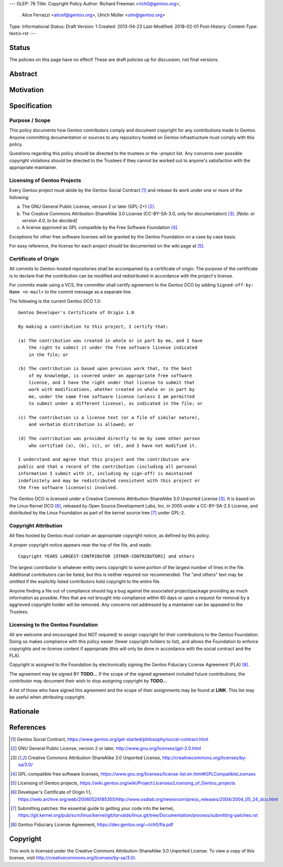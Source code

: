 ---
GLEP: 76
Title: Copyright Policy
Author: Richard Freeman <rich0@gentoo.org>,
        Alice Ferrazzi <alicef@gentoo.org>,
        Ulrich Müller <ulm@gentoo.org>
Type: Informational
Status: Draft
Version: 1
Created: 2013-04-23
Last-Modified: 2018-02-01
Post-History: 
Content-Type: text/x-rst
---


Status
======

The policies on this page have no effect!  These are draft policies up
for discussion, not final versions.


Abstract
========


Motivation
==========


Specification
=============

Purpose / Scope
---------------

This policy documents how Gentoo contributors comply and document
copyright for any contributions made to Gentoo.  Anyone committing
documentation or sources to any repository hosted on Gentoo
infrastructure must comply with this policy.

Questions regarding this policy should be directed to the trustees or
the -project list.  Any concerns over possible copyright violations
should be directed to the Trustees if they cannot be worked out to
anyone's satisfaction with the appropriate maintainer.


Licensing of Gentoo Projects
----------------------------

Every Gentoo project must abide by the Gentoo Social Contract
[#SOCIAL-CONTRACT]_ and release its work under one or more of the
following:

a) The GNU General Public License, version 2 or later (GPL-2+)
   [#GPL-2]_.

b) The Creative Commons Attribution-ShareAlike 3.0 License
   (CC-BY-SA-3.0, only for documentation) [#CC-BY-SA-3.0]_.
   *[Note: or version 4.0, to be decided]*

c) A license approved as GPL compatible by the Free Software
   Foundation [#GPL-COMPAT]_.

Exceptions for other free software licenses will be granted by the
Gentoo Foundation on a case by case basis.

For easy reference, the license for each project should be documented
on the wiki page at [#PROJECTS]_.


Certificate of Origin
---------------------

All commits to Gentoo-hosted repositories shall be accompanied by a
certificate of origin.  The purpose of the certificate is to declare
that the contribution can be modified and redistributed in accordance
with the project's license.

For commits made using a VCS, the committer shall certify agreement
to the Gentoo DCO by adding ``Signed-off-by: Name <e-mail>`` to the
commit message as a separate line.

The following is the current Gentoo DCO 1.0::

    Gentoo Developer's Certificate of Origin 1.0

    By making a contribution to this project, I certify that:

    (a) The contribution was created in whole or in part by me, and I have
        the right to submit it under the free software license indicated
        in the file; or

    (b) The contribution is based upon previous work that, to the best
        of my knowledge, is covered under an appropriate free software
        license, and I have the right under that license to submit that
        work with modifications, whether created in whole or in part by
        me, under the same free software license (unless I am permitted
        to submit under a different license), as indicated in the file; or

    (c) The contribution is a license text (or a file of similar nature),
        and verbatim distribution is allowed; or

    (d) The contribution was provided directly to me by some other person
        who certified (a), (b), (c), or (d), and I have not modified it.

    I understand and agree that this project and the contribution are
    public and that a record of the contribution (including all personal
    information I submit with it, including my sign-off) is maintained
    indefinitely and may be redistributed consistent with this project or
    the free software license(s) involved.

The Gentoo DCO is licensed under a Creative Commons
Attribution-ShareAlike 3.0 Unported License [#CC-BY-SA-3.0]_.
It is based on the Linux Kernel DCO [#OSDL-DCO]_, released by Open
Source Development Labs, Inc. in 2005 under a CC-BY-SA-2.5 License,
and distributed by the Linux Foundation as part of the kernel source
tree [#SUBMITTING-PATCHES]_ under GPL-2.


Copyright Attribution
---------------------

All files hosted by Gentoo must contain an appropriate copyright
notice, as defined by this policy.

A proper copyright notice appears near the top of the file, and reads::

    Copyright YEARS LARGEST-CONTRIBUTOR [OTHER-CONTRIBUTORS] and others

The largest contributor is whatever entity owns copyright to some
portion of the largest number of lines in the file.  Additional
contributors can be listed, but this is neither required nor
recommended.  The "and others" text may be omitted if the explicitly
listed contributors hold copyright to the entire file.

Anyone finding a file out of compliance should log a bug against the
associated project/package providing as much information as possible.
Files that are not brought into compliance within 60 days or upon a
request for removal by a aggrieved copyright holder will be removed.
Any concerns not addressed by a maintainer can be appealed to the
Trustees.


Licensing to the Gentoo Foundation
----------------------------------

All are welcome and encouraged (but NOT required) to assign copyright
for their contributions to the Gentoo Foundation.  Doing so makes
compliance with this policy easier (fewer copyright holders to list),
and allows the Foundation to enforce copyrights and re-license content
if appropriate (this will only be done in accordance with the social
contract and the FLA).

Copyright is assigned to the Foundation by electronically signing the
Gentoo Fiduciary License Agreement (FLA) [#FLA]_.

The agreement may be signed BY **TODO...**  If the scope of the signed
agreement included future contributions, the contributor may document
their wish to stop assigning copyright by **TODO...**

A list of those who have signed this agreement and the scope of their
assignments may be found at **LINK**.  This list may be useful when
attributing copyright.


Rationale
=========


References
==========

.. [#SOCIAL-CONTRACT] Gentoo Social Contract,
   https://www.gentoo.org/get-started/philosophy/social-contract.html

.. [#GPL-2] GNU General Public License, version 2 or later,
   http://www.gnu.org/licenses/gpl-2.0.html

.. [#CC-BY-SA-3.0] Creative Commons Attribution-ShareAlike 3.0
   Unported License, http://creativecommons.org/licenses/by-sa/3.0/

.. [#GPL-COMPAT] GPL-compatible free software licenses,
   https://www.gnu.org/licenses/license-list.en.html#GPLCompatibleLicenses

.. [#PROJECTS] Licensing of Gentoo projects,
   https://wiki.gentoo.org/wiki/Project:Licenses/Licensing_of_Gentoo_projects

.. [#OSDL-DCO] Developer's Certificate of Origin 1.1,
   https://web.archive.org/web/20060524185355/http://www.osdlab.org/newsroom/press_releases/2004/2004_05_24_dco.html

.. [#SUBMITTING-PATCHES] Submitting patches: the essential guide to
   getting your code into the kernel,
   https://git.kernel.org/pub/scm/linux/kernel/git/torvalds/linux.git/tree/Documentation/process/submitting-patches.rst

.. [#FLA] Gentoo Fiduciary License Agreement,
   https://dev.gentoo.org/~rich0/fla.pdf


Copyright
=========

This work is licensed under the Creative Commons Attribution-ShareAlike 3.0
Unported License.  To view a copy of this license, visit
http://creativecommons.org/licenses/by-sa/3.0/.
